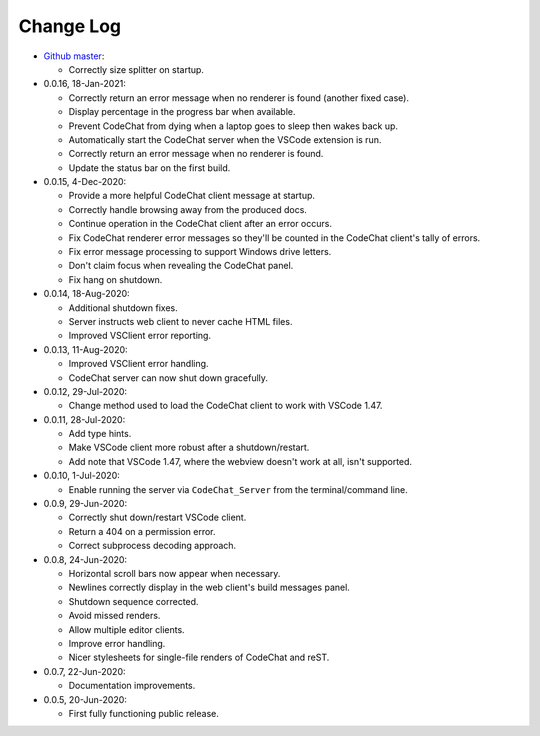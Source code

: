 .. Copyright (C) 2012-2020 Bryan A. Jones.

    This file is part of the CodeChat system.

    The CodeChat system is free software: you can redistribute it and/or modify it under the terms of the GNU General Public License as published by the Free Software Foundation, either version 3 of the License, or (at your option) any later version.

    The CodeChat system is distributed in the hope that it will be useful, but WITHOUT ANY WARRANTY; without even the implied warranty of MERCHANTABILITY or FITNESS FOR A PARTICULAR PURPOSE.  See the GNU General Public License for more details.

    You should have received a `copy of the GNU General Public License </docs/LICENSE>` along with the CodeChat system.  If not, see http://www.gnu.org/licenses/.

**********
Change Log
**********
-   `Github master <https://github.com/bjones1/CodeChat_system.git>`_:

    -   Correctly size splitter on startup.

-   0.0.16, 18-Jan-2021:

    -   Correctly return an error message when no renderer is found (another fixed case).
    -   Display percentage in the progress bar when available.
    -   Prevent CodeChat from dying when a laptop goes to sleep then wakes back up.
    -   Automatically start the CodeChat server when the VSCode extension is run.
    -   Correctly return an error message when no renderer is found.
    -   Update the status bar on the first build.

-   0.0.15, 4-Dec-2020:

    -   Provide a more helpful CodeChat client message at startup.
    -   Correctly handle browsing away from the produced docs.
    -   Continue operation in the CodeChat client after an error occurs.
    -   Fix CodeChat renderer error messages so they'll be counted in the CodeChat client's tally of errors.
    -   Fix error message processing to support Windows drive letters.
    -   Don't claim focus when revealing the CodeChat panel.
    -   Fix hang on shutdown.

-   0.0.14, 18-Aug-2020:

    -   Additional shutdown fixes.
    -   Server instructs web client to never cache HTML files.
    -   Improved VSClient error reporting.

-   0.0.13, 11-Aug-2020:

    -   Improved VSClient error handling.
    -   CodeChat server can now shut down gracefully.

-   0.0.12, 29-Jul-2020:

    -   Change method used to load the CodeChat client to work with VSCode 1.47.

-   0.0.11, 28-Jul-2020:

    -   Add type hints.
    -   Make VSCode client more robust after a shutdown/restart.
    -   Add note that VSCode 1.47, where the webview doesn't work at all, isn't supported.

-   0.0.10, 1-Jul-2020:

    -   Enable running the server via ``CodeChat_Server`` from the terminal/command line.

-   0.0.9, 29-Jun-2020:

    -   Correctly shut down/restart VSCode client.
    -   Return a 404 on a permission error.
    -   Correct subprocess decoding approach.

-   0.0.8, 24-Jun-2020:

    -   Horizontal scroll bars now appear when necessary.
    -   Newlines correctly display in the web client's build messages panel.
    -   Shutdown sequence corrected.
    -   Avoid missed renders.
    -   Allow multiple editor clients.
    -   Improve error handling.
    -   Nicer stylesheets for single-file renders of CodeChat and reST.

-   0.0.7, 22-Jun-2020:

    -   Documentation improvements.

-   0.0.5, 20-Jun-2020:

    -   First fully functioning public release.
